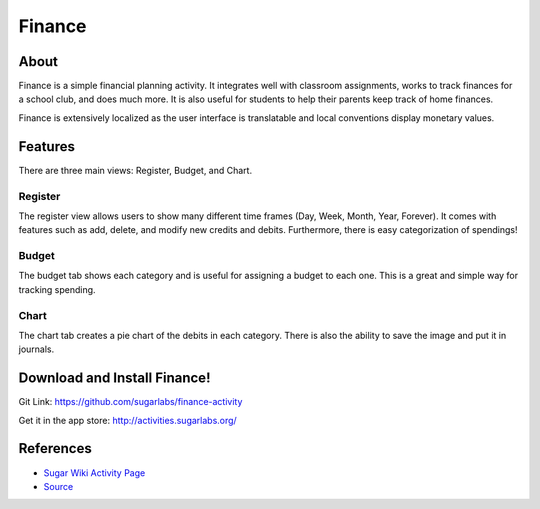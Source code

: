 =======
Finance
=======

.. image :: ../images/finance-logo.png

About
-----

Finance is a simple financial planning activity. It integrates well with classroom assignments, works to track finances for a school club, and does much more. It is also useful for students to help their parents keep track of home finances.

Finance is extensively localized as the user interface is translatable and local conventions display monetary values.

Features
-----

There are three main views: Register, Budget, and Chart.

Register
~~~~~~~~

The register view allows users to show many different time frames (Day, Week, Month, Year, Forever). It comes with features such as add, delete, and modify new credits and debits. Furthermore, there is easy categorization of spendings!

.. image :: ../images/finance-register.png

Budget
~~~~~~

The budget tab shows each category and is useful for assigning a budget to each one. This is a great and simple way for tracking spending.

.. image:: ../images/finance-budget.png

Chart
~~~~~

The chart tab creates a pie chart of the debits in each category. There is also the ability to save the image and put it in journals.

.. image:: ../images/finance-chart.png

Download and Install Finance!
-------

Git Link: https://github.com/sugarlabs/finance-activity

Get it in the app store: http://activities.sugarlabs.org/

References
----------

* `Sugar Wiki Activity Page <http://activities.sugarlabs.org/sugar/addon/4040>`_

* `Source <https://github.com/sugarlabs/finance-activity>`_
